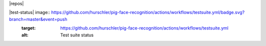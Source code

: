 

|  |license| |versions| |status|
|  |docs| |codecov|
|  |kit| |format| |repos| |downloads|



|test-status| image:: https://github.com/hurschler/pig-face-recognition/actions/workflows/testsuite.yml/badge.svg?branch=master&event=push
    :target: https://github.com/hurschler/pig-face-recognition/actions/workflows/testsuite.yml
    :alt: Test suite status
.. |quality-status| image:: https://github.com/hurschler/pig-face-recognition/actions/workflows/quality.yml/badge.svg?branch=master&event=push
    :target: https://github.com/hurschler/pig-face-recognition/actions/workflows/quality.yml
    :alt: Quality check status
.. |docs| image:: https://readthedocs.org/projects/badge/?version=latest&style=flat
    :target: https://coverage.readthedocs.io/
    :alt: Documentation
.. |reqs| image:: https://requires.io/github/hurschler/pig-face-recognition/requirements.svg?branch=master
    :target: https://requires.io/github/hurschler/pig-face-recognition/requirements/?branch=master
    :alt: Requirements status
.. |kit| image:: https://badge.fury.io/py/coverage.svg
    :target: https://pypi.org/project/coverage/
    :alt: PyPI status
.. |format| image:: https://img.shields.io/pypi/format/coverage.svg
    :target: https://pypi.org/project/coverage/
    :alt: Kit format
.. |downloads| image:: https://img.shields.io/pypi/dw/coverage.svg
    :target: https://pypi.org/project/coverage/
    :alt: Weekly PyPI downloads
.. |versions| image:: https://img.shields.io/pypi/pyversions/coverage.svg?logo=python&logoColor=FBE072
    :target: https://pypi.org/project/coverage/
    :alt: Python versions supported
.. |status| image:: https://img.shields.io/pypi/status/coverage.svg
    :target: https://pypi.org/project/coverage/
    :alt: Package stability
.. |license| image:: https://img.shields.io/pypi/l/coverage.svg
    :target: https://pypi.org/project/coverage/
    :alt: License
.. |codecov| image:: https://codecov.io/github/hurschler/pig-face-recognition/coverage.svg?branch=master&precision=2
    :target: https://codecov.io/github/hurschler/pig-face-recognition?branch=master
    :alt: Coverage!
.. |contributors| image:: https://img.shields.io/github/contributors/hurschler/coveragepy.svg?logo=github
    :target: https://github.com/hurschler/pig-face-recognition/pig-face-recognition/graphs/contributors
    :alt: Contributors
